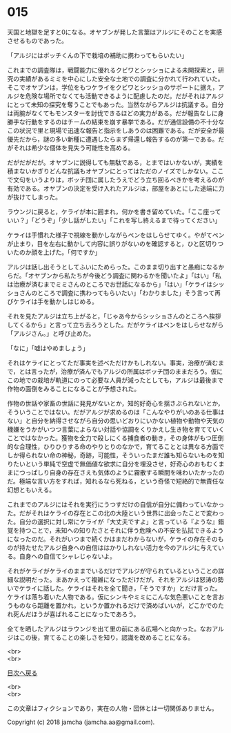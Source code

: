 #+OPTIONS: toc:nil
#+OPTIONS: \n:t

* 015

  天国と地獄を足すと0になる。オヤブンが発した言葉はアルジにそのことを実感させるものであった。

  「アルジにはボッチくんの下で栽培の補助に携わってもらいたい」

  これまでの調査隊は，戦闘能力に優れるクビワとシッショによる未開探索と，研究の実績があるミミを中心にした安全な土地での調査に分かれて行われていた。そこでオヤブンは，学位をもつケライをクビワとシッショのサポートに据え，アルジを危険な場所でなくても活動できるように配慮したのだ。だがそれはアルジにとって未知の探究を奪うことでもあった。当然ながらアルジは抗議する。自分は両腕がなくてもモンスターを討伐できるほどの実力がある。だが報告なしに身勝手な行動をするのはチームの結束を崩す暴挙である。だが通信設備の不十分なこの状況で里と現場で迅速な報告と指示をしあうのは困難である。だが安全が最優先だから，謎の多い新種に遭遇したらまず帰還し報告するのが第一である。だがそれは希少な個体を見失う可能性を高める。

  だがだがだが。オヤブンに説得しても無駄である，とまではいかないが，実績を積まないかぎりどんな抗議もオヤブンにとってはただのノイズでしかない。ここで文句をいうよりは，ボッチ団に属したうえでどう立ち回るべきかを考えるのが有効である。オヤブンの決定を受け入れたアルジは，部屋をあとにした途端に力が抜けてしまった。

  ラウンジに戻ると，ケライが本に囲まれ，何かを書き留めていた。「ここ座っていい？」「どうぞ」「少し話がしたい」「これを写し終えるまで待ってください」

  ケライは手慣れた様子で視線を動かしながらペンをはしらせてゆく。やがてペンが止まり，目を左右に動かして内容に誤りがないのを確認すると，ひと区切りついたのか顔を上げた。「何ですか」

  アルジは話し出そうとしてふいにためらった。このまま切り出すと愚痴になるからだ。「オヤブンから私たちが今後どう調査に関わるかを聞いたよ」「はい」「私は治療が済むまでミミさんのところでお世話になるから」「はい」「ケライはシッショさんのところで調査に携わってもらいたい」「わかりました」そう言って再びケライは手を動かしはじめる。

  それを見たアルジは立ち上がると，「じゃあ今からシッショさんのところへ挨拶してくるから」と言って立ち去ろうとした。だがケライはペンをはしらせながら「アルジさん。」と呼び止めた。

  「なに」「嘘はやめましょう」

  それはケライにとってただ事実を述べただけかもしれない。事実，治療が済むまで，とは言ったが，治療が済んでもアルジの所属はボッチ団のままだろう。仮にこの地での栽培が軌道にのって必要な人員が減ったとしても，アルジは最後まで作物の面倒をみることになることが予想された。

  作物の世話や家畜の世話に発見がないとか，知的好奇心を揺さぶられないとか，そういうことではない。だがアルジが求めるのは「こんなやりがいのある仕事はない」と自分を納得させながら自分の思いどおりにいかない植物や動物や天気の機嫌をうかがいつつ言葉によらない対話や協調をくりかえし生き物を育てていくことではなかった。獲物を全力で殺しにくる捕食者の動き，その身体がもつ圧倒的な合理性，ひりひりする命のやりとりのなかで，育てることとは異なる方面でしか得られない命の神秘，奇跡，可能性，そういったまだ誰も知らないものを知りたいという単純で空虚で無価値な欲求に自分を埋没させ，好奇心のおもむくままにつっぱしり自身の存在さえも気体のように霧散する瞬間を味わいたかったのだ。極端な言い方をすれば，知れるなら死ねる，という奇怪で短絡的で無責任な幻想ともいえる。

  これまでのアルジにはそれを実行にうつすだけの自信が自分に備わっていなかった。だがそれはケライの存在とこの北の大陸という世界に出会ったことで変わった。自分の選択に対し常にケライが「大丈夫ですよ」と言っている『ような』錯覚を持つことで，未知への知りたさとそれに伴う危険への不安を払拭できるようになったのだ。それがいつまで続くかはまだわからないが，ケライの存在そのものが持たせたアルジ自身への自信ははかりしれない活力を今のアルジに与えている。自身への自信てシャレじゃないよ。

  それがケライがケライのままでいるだけでアルジが守られているということの詳細な説明だった。まあかえって複雑になっただけだが，それをアルジは怒涛の勢いでケライに話した。ケライはそれを全て聞き，「そうですか」とだけ言った。ケライは落ち着いた人物である。仮にシンキやミミにこんな気色悪いことを言おうものなら距離を置かれ，というか置かれるだけで済めばいいが，どこかでのたれ死んだほうが喜ばれることになったであろう。

  全てを晒したアルジはラウンジを出て里の前にある広場へと向かった。なおアルジはこの後，育てることの楽しさを知り，認識を改めることになる。

  <br>
  <br>
  
  [[https://github.com/jamcha-aa/OblivionReports/blob/master/README.md][目次へ戻る]]
  
  <br>
  <br>

  この文章はフィクションであり，実在の人物・団体とは一切関係ありません。

  Copyright (c) 2018 jamcha (jamcha.aa@gmail.com).

  [[http://creativecommons.org/licenses/by-nc-sa/4.0/deed][file:http://i.creativecommons.org/l/by-nc-sa/4.0/88x31.png]]
